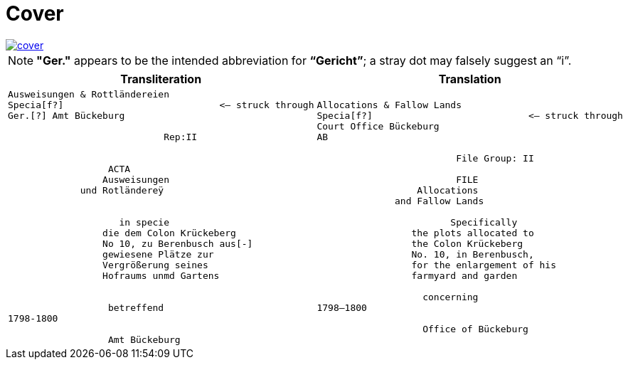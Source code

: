 = Cover
:page-role: wide

image::cover.png[link=self]

NOTE: *"Ger."* appears to be the intended abbreviation for *“Gericht”*; a stray dot may falsely suggest an “i”.


[cols="a,a"]
|===
|Transliteration|Translation

|
[verse]
____
Ausweisungen & Rottländereien
Specia[f?]                            <— struck through
Ger.[?] Amt Bückeburg

                            Rep:II


                  ACTA
                 Ausweisungen
             und Rotländereÿ


                    in specie
                 die dem Colon Krückeberg
                 No 10, zu Berenbusch aus[-]
                 gewiesene Plätze zur
                 Vergrößerung seines
                 Hofraums unmd Gartens


                  betreffend
1798-1800

                  Amt Bückeburg
____

|
[verse]
____
Allocations & Fallow Lands
Specia[f?]                            <— struck through
Court Office Bückeburg
AB

                         File Group: II

                         FILE
                  Allocations
              and Fallow Lands

                        Specifically
                 the plots allocated to
                 the Colon Krückeberg
                 No. 10, in Berenbusch,
                 for the enlargement of his
                 farmyard and garden

                   concerning
1798–1800

                   Office of Bückeburg
____
|===

